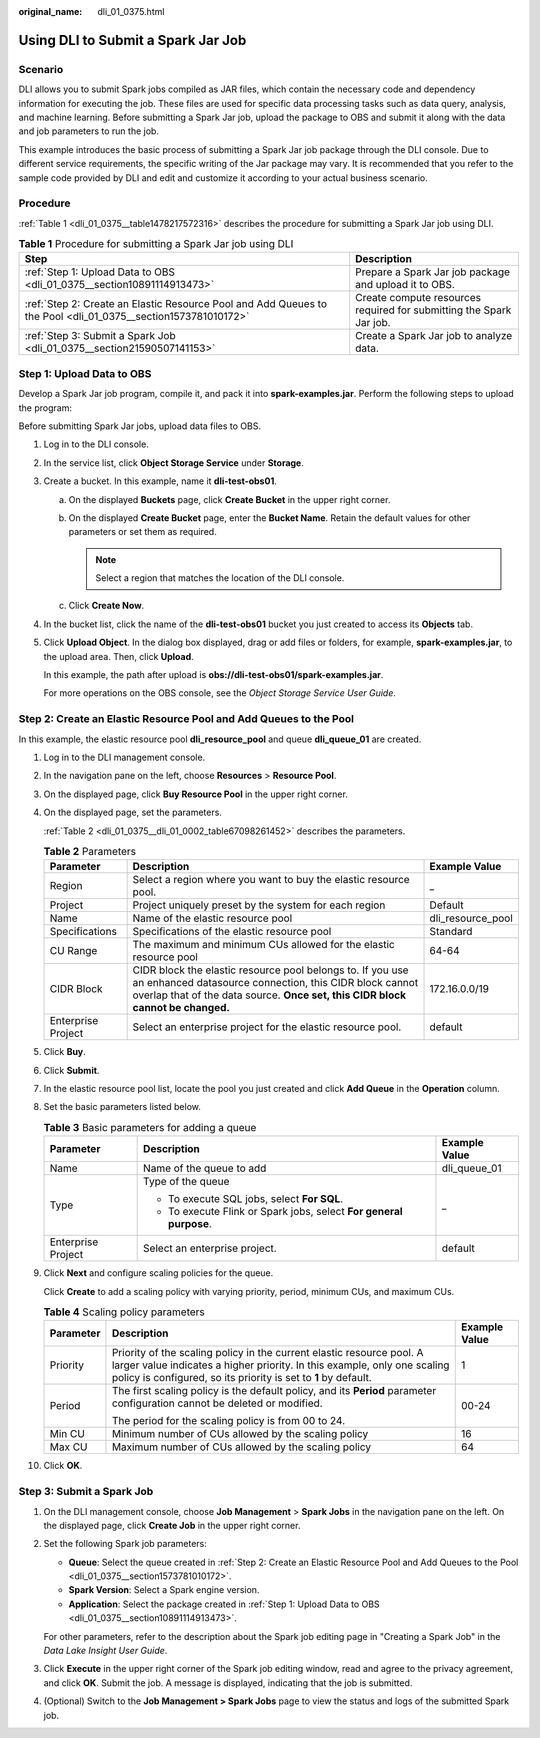 :original_name: dli_01_0375.html

.. _dli_01_0375:

Using DLI to Submit a Spark Jar Job
===================================

Scenario
--------

DLI allows you to submit Spark jobs compiled as JAR files, which contain the necessary code and dependency information for executing the job. These files are used for specific data processing tasks such as data query, analysis, and machine learning. Before submitting a Spark Jar job, upload the package to OBS and submit it along with the data and job parameters to run the job.

This example introduces the basic process of submitting a Spark Jar job package through the DLI console. Due to different service requirements, the specific writing of the Jar package may vary. It is recommended that you refer to the sample code provided by DLI and edit and customize it according to your actual business scenario.

Procedure
---------

:ref:`Table 1 <dli_01_0375__table1478217572316>` describes the procedure for submitting a Spark Jar job using DLI.

.. _dli_01_0375__table1478217572316:

.. table:: **Table 1** Procedure for submitting a Spark Jar job using DLI

   +---------------------------------------------------------------------------------------------------------------+---------------------------------------------------------------------+
   | Step                                                                                                          | Description                                                         |
   +===============================================================================================================+=====================================================================+
   | :ref:`Step 1: Upload Data to OBS <dli_01_0375__section10891114913473>`                                        | Prepare a Spark Jar job package and upload it to OBS.               |
   +---------------------------------------------------------------------------------------------------------------+---------------------------------------------------------------------+
   | :ref:`Step 2: Create an Elastic Resource Pool and Add Queues to the Pool <dli_01_0375__section1573781010172>` | Create compute resources required for submitting the Spark Jar job. |
   +---------------------------------------------------------------------------------------------------------------+---------------------------------------------------------------------+
   | :ref:`Step 3: Submit a Spark Job <dli_01_0375__section21590507141153>`                                        | Create a Spark Jar job to analyze data.                             |
   +---------------------------------------------------------------------------------------------------------------+---------------------------------------------------------------------+

.. _dli_01_0375__section10891114913473:

Step 1: Upload Data to OBS
--------------------------

Develop a Spark Jar job program, compile it, and pack it into **spark-examples.jar**. Perform the following steps to upload the program:

Before submitting Spark Jar jobs, upload data files to OBS.

#. Log in to the DLI console.

#. In the service list, click **Object Storage Service** under **Storage**.

#. Create a bucket. In this example, name it **dli-test-obs01**.

   a. On the displayed **Buckets** page, click **Create Bucket** in the upper right corner.
   b. On the displayed **Create Bucket** page, enter the **Bucket Name**. Retain the default values for other parameters or set them as required.

      .. note::

         Select a region that matches the location of the DLI console.

   c. Click **Create Now**.

#. In the bucket list, click the name of the **dli-test-obs01** bucket you just created to access its **Objects** tab.

#. Click **Upload Object**. In the dialog box displayed, drag or add files or folders, for example, **spark-examples.jar**, to the upload area. Then, click **Upload**.

   In this example, the path after upload is **obs://dli-test-obs01/spark-examples.jar**.

   For more operations on the OBS console, see the *Object Storage Service User Guide*.

.. _dli_01_0375__section1573781010172:

Step 2: Create an Elastic Resource Pool and Add Queues to the Pool
------------------------------------------------------------------

In this example, the elastic resource pool **dli_resource_pool** and queue **dli_queue_01** are created.

#. Log in to the DLI management console.

#. In the navigation pane on the left, choose **Resources** > **Resource Pool**.

#. On the displayed page, click **Buy Resource Pool** in the upper right corner.

#. On the displayed page, set the parameters.

   :ref:`Table 2 <dli_01_0375__dli_01_0002_table67098261452>` describes the parameters.

   .. _dli_01_0375__dli_01_0002_table67098261452:

   .. table:: **Table 2** Parameters

      +--------------------+---------------------------------------------------------------------------------------------------------------------------------------------------------------------------------------------------------+-------------------+
      | Parameter          | Description                                                                                                                                                                                             | Example Value     |
      +====================+=========================================================================================================================================================================================================+===================+
      | Region             | Select a region where you want to buy the elastic resource pool.                                                                                                                                        | \_                |
      +--------------------+---------------------------------------------------------------------------------------------------------------------------------------------------------------------------------------------------------+-------------------+
      | Project            | Project uniquely preset by the system for each region                                                                                                                                                   | Default           |
      +--------------------+---------------------------------------------------------------------------------------------------------------------------------------------------------------------------------------------------------+-------------------+
      | Name               | Name of the elastic resource pool                                                                                                                                                                       | dli_resource_pool |
      +--------------------+---------------------------------------------------------------------------------------------------------------------------------------------------------------------------------------------------------+-------------------+
      | Specifications     | Specifications of the elastic resource pool                                                                                                                                                             | Standard          |
      +--------------------+---------------------------------------------------------------------------------------------------------------------------------------------------------------------------------------------------------+-------------------+
      | CU Range           | The maximum and minimum CUs allowed for the elastic resource pool                                                                                                                                       | 64-64             |
      +--------------------+---------------------------------------------------------------------------------------------------------------------------------------------------------------------------------------------------------+-------------------+
      | CIDR Block         | CIDR block the elastic resource pool belongs to. If you use an enhanced datasource connection, this CIDR block cannot overlap that of the data source. **Once set, this CIDR block cannot be changed.** | 172.16.0.0/19     |
      +--------------------+---------------------------------------------------------------------------------------------------------------------------------------------------------------------------------------------------------+-------------------+
      | Enterprise Project | Select an enterprise project for the elastic resource pool.                                                                                                                                             | default           |
      +--------------------+---------------------------------------------------------------------------------------------------------------------------------------------------------------------------------------------------------+-------------------+

#. Click **Buy**.

#. Click **Submit**.

#. In the elastic resource pool list, locate the pool you just created and click **Add Queue** in the **Operation** column.

#. Set the basic parameters listed below.

   .. table:: **Table 3** Basic parameters for adding a queue

      +-----------------------+--------------------------------------------------------------------+-----------------------+
      | Parameter             | Description                                                        | Example Value         |
      +=======================+====================================================================+=======================+
      | Name                  | Name of the queue to add                                           | dli_queue_01          |
      +-----------------------+--------------------------------------------------------------------+-----------------------+
      | Type                  | Type of the queue                                                  | \_                    |
      |                       |                                                                    |                       |
      |                       | -  To execute SQL jobs, select **For SQL**.                        |                       |
      |                       | -  To execute Flink or Spark jobs, select **For general purpose**. |                       |
      +-----------------------+--------------------------------------------------------------------+-----------------------+
      | Enterprise Project    | Select an enterprise project.                                      | default               |
      +-----------------------+--------------------------------------------------------------------+-----------------------+

#. Click **Next** and configure scaling policies for the queue.

   Click **Create** to add a scaling policy with varying priority, period, minimum CUs, and maximum CUs.

   .. table:: **Table 4** Scaling policy parameters

      +-----------------------+----------------------------------------------------------------------------------------------------------------------------------------------------------------------------------------------------------------------+-----------------------+
      | Parameter             | Description                                                                                                                                                                                                          | Example Value         |
      +=======================+======================================================================================================================================================================================================================+=======================+
      | Priority              | Priority of the scaling policy in the current elastic resource pool. A larger value indicates a higher priority. In this example, only one scaling policy is configured, so its priority is set to **1** by default. | 1                     |
      +-----------------------+----------------------------------------------------------------------------------------------------------------------------------------------------------------------------------------------------------------------+-----------------------+
      | Period                | The first scaling policy is the default policy, and its **Period** parameter configuration cannot be deleted or modified.                                                                                            | 00-24                 |
      |                       |                                                                                                                                                                                                                      |                       |
      |                       | The period for the scaling policy is from 00 to 24.                                                                                                                                                                  |                       |
      +-----------------------+----------------------------------------------------------------------------------------------------------------------------------------------------------------------------------------------------------------------+-----------------------+
      | Min CU                | Minimum number of CUs allowed by the scaling policy                                                                                                                                                                  | 16                    |
      +-----------------------+----------------------------------------------------------------------------------------------------------------------------------------------------------------------------------------------------------------------+-----------------------+
      | Max CU                | Maximum number of CUs allowed by the scaling policy                                                                                                                                                                  | 64                    |
      +-----------------------+----------------------------------------------------------------------------------------------------------------------------------------------------------------------------------------------------------------------+-----------------------+

#. Click **OK**.

.. _dli_01_0375__section21590507141153:

Step 3: Submit a Spark Job
--------------------------

#. On the DLI management console, choose **Job Management** > **Spark Jobs** in the navigation pane on the left. On the displayed page, click **Create Job** in the upper right corner.

#. Set the following Spark job parameters:

   -  **Queue**: Select the queue created in :ref:`Step 2: Create an Elastic Resource Pool and Add Queues to the Pool <dli_01_0375__section1573781010172>`.
   -  **Spark Version**: Select a Spark engine version.
   -  **Application**: Select the package created in :ref:`Step 1: Upload Data to OBS <dli_01_0375__section10891114913473>`.

   For other parameters, refer to the description about the Spark job editing page in "Creating a Spark Job" in the *Data Lake Insight User Guide*.

#. Click **Execute** in the upper right corner of the Spark job editing window, read and agree to the privacy agreement, and click **OK**. Submit the job. A message is displayed, indicating that the job is submitted.

#. (Optional) Switch to the **Job Management > Spark Jobs** page to view the status and logs of the submitted Spark job.
